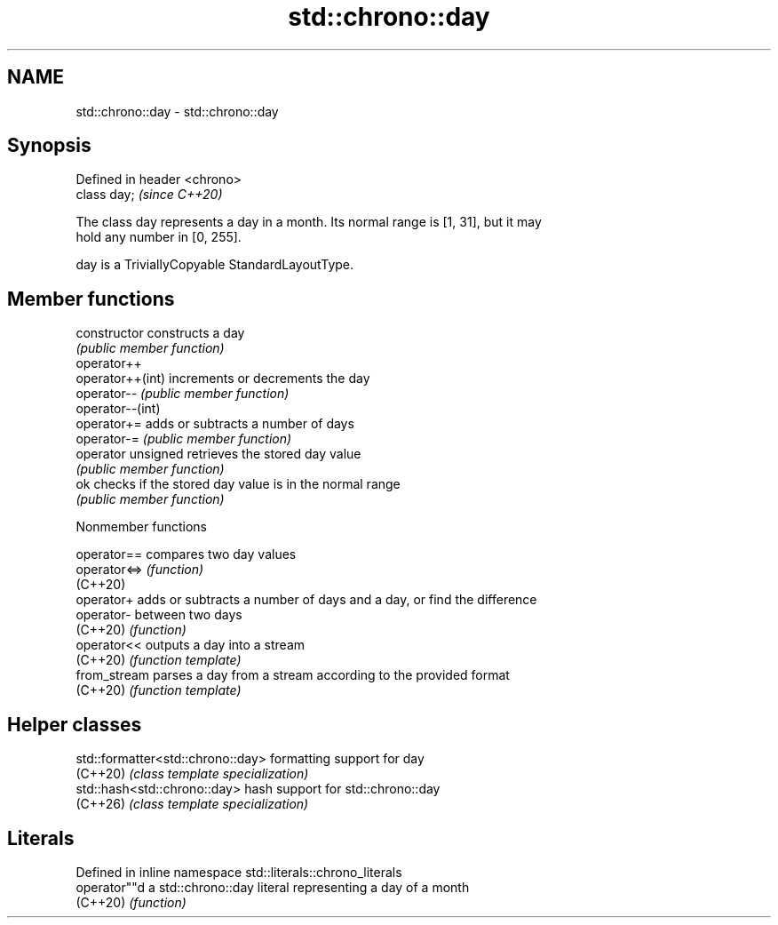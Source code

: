 .TH std::chrono::day 3 "2024.06.10" "http://cppreference.com" "C++ Standard Libary"
.SH NAME
std::chrono::day \- std::chrono::day

.SH Synopsis
   Defined in header <chrono>
   class day;                  \fI(since C++20)\fP

   The class day represents a day in a month. Its normal range is [1, 31], but it may
   hold any number in [0, 255].

   day is a TriviallyCopyable StandardLayoutType.

.SH Member functions

   constructor       constructs a day
                     \fI(public member function)\fP
   operator++
   operator++(int)   increments or decrements the day
   operator--        \fI(public member function)\fP
   operator--(int)
   operator+=        adds or subtracts a number of days
   operator-=        \fI(public member function)\fP
   operator unsigned retrieves the stored day value
                     \fI(public member function)\fP
   ok                checks if the stored day value is in the normal range
                     \fI(public member function)\fP

   Nonmember functions

   operator==  compares two day values
   operator<=> \fI(function)\fP
   (C++20)
   operator+   adds or subtracts a number of days and a day, or find the difference
   operator-   between two days
   (C++20)     \fI(function)\fP
   operator<<  outputs a day into a stream
   (C++20)     \fI(function template)\fP
   from_stream parses a day from a stream according to the provided format
   (C++20)     \fI(function template)\fP

.SH Helper classes

   std::formatter<std::chrono::day> formatting support for day
   (C++20)                          \fI(class template specialization)\fP
   std::hash<std::chrono::day>      hash support for std::chrono::day
   (C++26)                          \fI(class template specialization)\fP

.SH Literals

   Defined in inline namespace std::literals::chrono_literals
   operator""d  a std::chrono::day literal representing a day of a month
   (C++20)      \fI(function)\fP
